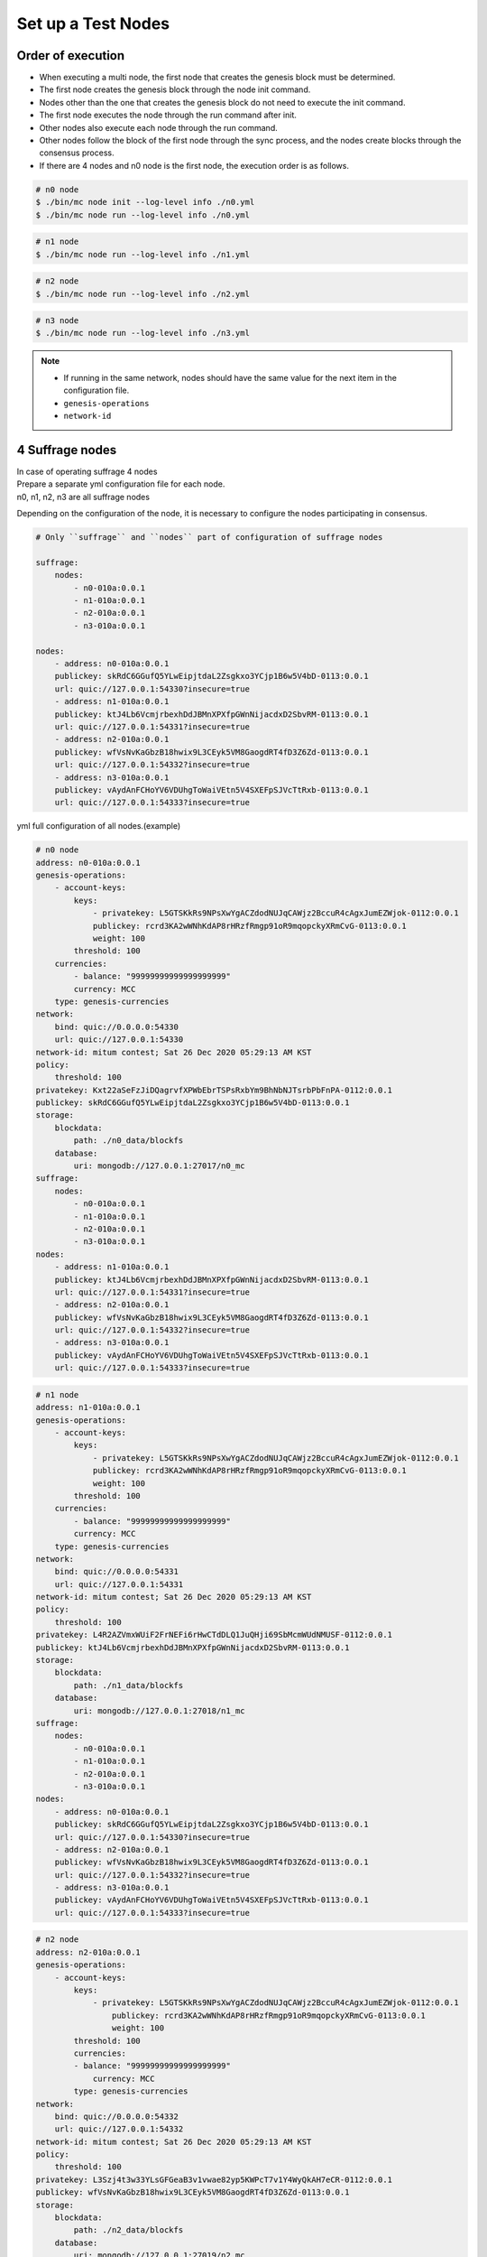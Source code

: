 .. _test nodes:

Set up a Test Nodes
========================

Order of execution
--------------------------------------------------------------------------------

* When executing a multi node, the first node that creates the genesis block must be determined.
* The first node creates the genesis block through the node init command.
* Nodes other than the one that creates the genesis block do not need to execute the init command.
* The first node executes the node through the run command after init.
* Other nodes also execute each node through the run command.
* Other nodes follow the block of the first node through the sync process, and the nodes create blocks through the consensus process.
* If there are 4 nodes and n0 node is the first node, the execution order is as follows.

.. code-block:: sh

    # n0 node
    $ ./bin/mc node init --log-level info ./n0.yml
    $ ./bin/mc node run --log-level info ./n0.yml

.. code-block:: sh

    # n1 node
    $ ./bin/mc node run --log-level info ./n1.yml

.. code-block:: sh

    # n2 node
    $ ./bin/mc node run --log-level info ./n2.yml

.. code-block:: sh    

    # n3 node
    $ ./bin/mc node run --log-level info ./n3.yml


.. note::

  * If running in the same network, nodes should have the same value for the next item in the configuration file.
  * ``genesis-operations``
  * ``network-id``


4 Suffrage nodes
-----------------------------

| In case of operating suffrage 4 nodes
| Prepare a separate yml configuration file for each node.
| n0, n1, n2, n3 are all suffrage nodes


.. image:: ../images/4_suffrage_nodes.png
  :align: center
  :width: 200
  :alt: Mitum blockchain layer

Depending on the configuration of the node, it is necessary to configure the nodes participating in consensus.

.. code-block:: yaml

    # Only ``suffrage`` and ``nodes`` part of configuration of suffrage nodes
    
    suffrage:
        nodes:
            - n0-010a:0.0.1
            - n1-010a:0.0.1
            - n2-010a:0.0.1
            - n3-010a:0.0.1

    nodes:
        - address: n0-010a:0.0.1
        publickey: skRdC6GGufQ5YLwEipjtdaL2Zsgkxo3YCjp1B6w5V4bD-0113:0.0.1
        url: quic://127.0.0.1:54330?insecure=true
        - address: n1-010a:0.0.1
        publickey: ktJ4Lb6VcmjrbexhDdJBMnXPXfpGWnNijacdxD2SbvRM-0113:0.0.1
        url: quic://127.0.0.1:54331?insecure=true
        - address: n2-010a:0.0.1
        publickey: wfVsNvKaGbzB18hwix9L3CEyk5VM8GaogdRT4fD3Z6Zd-0113:0.0.1
        url: quic://127.0.0.1:54332?insecure=true
        - address: n3-010a:0.0.1
        publickey: vAydAnFCHoYV6VDUhgToWaiVEtn5V4SXEFpSJVcTtRxb-0113:0.0.1
        url: quic://127.0.0.1:54333?insecure=true


yml full configuration of all nodes.(example)

.. code-block:: yml

    # n0 node
    address: n0-010a:0.0.1
    genesis-operations:
        - account-keys:
            keys:
                - privatekey: L5GTSKkRs9NPsXwYgACZdodNUJqCAWjz2BccuR4cAgxJumEZWjok-0112:0.0.1
                publickey: rcrd3KA2wWNhKdAP8rHRzfRmgp91oR9mqopckyXRmCvG-0113:0.0.1
                weight: 100
            threshold: 100
        currencies:
            - balance: "99999999999999999999"
            currency: MCC
        type: genesis-currencies
    network:
        bind: quic://0.0.0.0:54330
        url: quic://127.0.0.1:54330
    network-id: mitum contest; Sat 26 Dec 2020 05:29:13 AM KST
    policy:
        threshold: 100
    privatekey: Kxt22aSeFzJiDQagrvfXPWbEbrTSPsRxbYm9BhNbNJTsrbPbFnPA-0112:0.0.1
    publickey: skRdC6GGufQ5YLwEipjtdaL2Zsgkxo3YCjp1B6w5V4bD-0113:0.0.1
    storage:
        blockdata:
            path: ./n0_data/blockfs
        database:
            uri: mongodb://127.0.0.1:27017/n0_mc
    suffrage:
        nodes:
            - n0-010a:0.0.1
            - n1-010a:0.0.1
            - n2-010a:0.0.1
            - n3-010a:0.0.1
    nodes:
        - address: n1-010a:0.0.1
        publickey: ktJ4Lb6VcmjrbexhDdJBMnXPXfpGWnNijacdxD2SbvRM-0113:0.0.1
        url: quic://127.0.0.1:54331?insecure=true
        - address: n2-010a:0.0.1
        publickey: wfVsNvKaGbzB18hwix9L3CEyk5VM8GaogdRT4fD3Z6Zd-0113:0.0.1
        url: quic://127.0.0.1:54332?insecure=true
        - address: n3-010a:0.0.1
        publickey: vAydAnFCHoYV6VDUhgToWaiVEtn5V4SXEFpSJVcTtRxb-0113:0.0.1
        url: quic://127.0.0.1:54333?insecure=true

.. code-block:: yml

    # n1 node
    address: n1-010a:0.0.1
    genesis-operations:
        - account-keys:
            keys:
                - privatekey: L5GTSKkRs9NPsXwYgACZdodNUJqCAWjz2BccuR4cAgxJumEZWjok-0112:0.0.1
                publickey: rcrd3KA2wWNhKdAP8rHRzfRmgp91oR9mqopckyXRmCvG-0113:0.0.1
                weight: 100
            threshold: 100
        currencies:
            - balance: "99999999999999999999"
            currency: MCC
        type: genesis-currencies
    network:
        bind: quic://0.0.0.0:54331
        url: quic://127.0.0.1:54331
    network-id: mitum contest; Sat 26 Dec 2020 05:29:13 AM KST
    policy:
        threshold: 100
    privatekey: L4R2AZVmxWUiF2FrNEFi6rHwCTdDLQ1JuQHji69SbMcmWUdNMUSF-0112:0.0.1
    publickey: ktJ4Lb6VcmjrbexhDdJBMnXPXfpGWnNijacdxD2SbvRM-0113:0.0.1
    storage:
        blockdata:
            path: ./n1_data/blockfs
        database:
            uri: mongodb://127.0.0.1:27018/n1_mc
    suffrage:
        nodes:
            - n0-010a:0.0.1
            - n1-010a:0.0.1
            - n2-010a:0.0.1
            - n3-010a:0.0.1
    nodes:
        - address: n0-010a:0.0.1
        publickey: skRdC6GGufQ5YLwEipjtdaL2Zsgkxo3YCjp1B6w5V4bD-0113:0.0.1
        url: quic://127.0.0.1:54330?insecure=true
        - address: n2-010a:0.0.1
        publickey: wfVsNvKaGbzB18hwix9L3CEyk5VM8GaogdRT4fD3Z6Zd-0113:0.0.1
        url: quic://127.0.0.1:54332?insecure=true
        - address: n3-010a:0.0.1
        publickey: vAydAnFCHoYV6VDUhgToWaiVEtn5V4SXEFpSJVcTtRxb-0113:0.0.1
        url: quic://127.0.0.1:54333?insecure=true

.. code-block:: yml

    # n2 node
    address: n2-010a:0.0.1
    genesis-operations:
        - account-keys:
            keys:
                - privatekey: L5GTSKkRs9NPsXwYgACZdodNUJqCAWjz2BccuR4cAgxJumEZWjok-0112:0.0.1
                    publickey: rcrd3KA2wWNhKdAP8rHRzfRmgp91oR9mqopckyXRmCvG-0113:0.0.1
                    weight: 100
            threshold: 100
            currencies:
            - balance: "99999999999999999999"
                currency: MCC
            type: genesis-currencies
    network:
        bind: quic://0.0.0.0:54332
        url: quic://127.0.0.1:54332
    network-id: mitum contest; Sat 26 Dec 2020 05:29:13 AM KST
    policy:
        threshold: 100
    privatekey: L3Szj4t3w33YLsGFGeaB3v1vwae82yp5KWPcT7v1Y4WyQkAH7eCR-0112:0.0.1
    publickey: wfVsNvKaGbzB18hwix9L3CEyk5VM8GaogdRT4fD3Z6Zd-0113:0.0.1
    storage:
        blockdata:
            path: ./n2_data/blockfs
        database:
            uri: mongodb://127.0.0.1:27019/n2_mc
    suffrage:
        nodes:
            - n0-010a:0.0.1
            - n1-010a:0.0.1
            - n2-010a:0.0.1
            - n3-010a:0.0.1
    nodes:
        - address: n0-010a:0.0.1
            publickey: skRdC6GGufQ5YLwEipjtdaL2Zsgkxo3YCjp1B6w5V4bD-0113:0.0.1
            url: quic://127.0.0.1:54330?insecure=true
        - address: n1-010a:0.0.1
            publickey: ktJ4Lb6VcmjrbexhDdJBMnXPXfpGWnNijacdxD2SbvRM-0113:0.0.1
            url: quic://127.0.0.1:54331?insecure=true
        - address: n3-010a:0.0.1
            publickey: vAydAnFCHoYV6VDUhgToWaiVEtn5V4SXEFpSJVcTtRxb-0113:0.0.1
            url: quic://127.0.0.1:54333?insecure=true

.. code-block:: yml

    # n3 node
    address: n3-010a:0.0.1
    genesis-operations:
        - account-keys:
            keys:
                - privatekey: L5GTSKkRs9NPsXwYgACZdodNUJqCAWjz2BccuR4cAgxJumEZWjok-0112:0.0.1
                    publickey: rcrd3KA2wWNhKdAP8rHRzfRmgp91oR9mqopckyXRmCvG-0113:0.0.1
                    weight: 100
            threshold: 100
            currencies:
            - balance: "99999999999999999999"
                currency: MCC
            type: genesis-currencies
    network:
        bind: quic://0.0.0.0:54333
        url: quic://127.0.0.1:54333
    network-id: mitum contest; Sat 26 Dec 2020 05:29:13 AM KST
    policy:
        threshold: 100
    privatekey: KwxfBSzwevSggJz2grf8FWrjvXzrctY3WismTy6GNdJpWXe5tF5L-0112:0.0.1
    publickey: vAydAnFCHoYV6VDUhgToWaiVEtn5V4SXEFpSJVcTtRxb-0113:0.0.1
    storage:
        blockdata:
            path: ./n3_data/blockfs
        database:
            uri: mongodb://127.0.0.1:27020/n3_mc
    suffrage:
        nodes:
            - n0-010a:0.0.1
            - n1-010a:0.0.1
            - n2-010a:0.0.1
            - n3-010a:0.0.1
    nodes:
        - address: n0-010a:0.0.1
            publickey: skRdC6GGufQ5YLwEipjtdaL2Zsgkxo3YCjp1B6w5V4bD-0113:0.0.1
            url: quic://127.0.0.1:54330?insecure=true
        - address: n1-010a:0.0.1
            publickey: ktJ4Lb6VcmjrbexhDdJBMnXPXfpGWnNijacdxD2SbvRM-0113:0.0.1
            url: quic://127.0.0.1:54331?insecure=true
        - address: n2-010a:0.0.1
            publickey: wfVsNvKaGbzB18hwix9L3CEyk5VM8GaogdRT4fD3Z6Zd-0113:0.0.1
            url: quic://127.0.0.1:54332?insecure=true


4 Suffrage nodes + 1 Sync node
-----------------------------------------------------

| In case of operating 4 suffrage nodes + 1 sync node(non-suffrage node)
| Prepare a separate yml configuration file for each node.
| n0, n1, n2, n3 are suffrage nodes and n4 is the sync node.

.. image:: ../images/4_suffrage_nodes_1_sync_node.png
  :align: center
  :width: 400
  :alt: Mitum blockchain layer

Only ``suffrage`` and ``nodes`` part of configuration of suffrage nodes(n0, n1, n2, n3).

.. code-block:: yaml

    suffrage:
        nodes:
            - n0-010a:0.0.1
            - n1-010a:0.0.1
            - n2-010a:0.0.1
            - n3-010a:0.0.1

    nodes:
        - address: n0-010a:0.0.1
        publickey: skRdC6GGufQ5YLwEipjtdaL2Zsgkxo3YCjp1B6w5V4bD-0113:0.0.1
        url: quic://127.0.0.1:54330?insecure=true
        - address: n1-010a:0.0.1
        publickey: ktJ4Lb6VcmjrbexhDdJBMnXPXfpGWnNijacdxD2SbvRM-0113:0.0.1
        url: quic://127.0.0.1:54331?insecure=true
        - address: n2-010a:0.0.1
        publickey: wfVsNvKaGbzB18hwix9L3CEyk5VM8GaogdRT4fD3Z6Zd-0113:0.0.1
        url: quic://127.0.0.1:54332?insecure=true
        - address: n3-010a:0.0.1
        publickey: vAydAnFCHoYV6VDUhgToWaiVEtn5V4SXEFpSJVcTtRxb-0113:0.0.1
        url: quic://127.0.0.1:54333?insecure=true

Only ``suffrage`` and ``nodes`` part of configuration of sync node(n4).

.. code-block:: yaml

    # suffrage and nodes part of configuration    

    suffrage:
        nodes:
            - n1-010a:0.0.1
            - n3-010a:0.0.1

    nodes:
        - address: n1-010a:0.0.1
        publickey: ktJ4Lb6VcmjrbexhDdJBMnXPXfpGWnNijacdxD2SbvRM-0113:0.0.1
        url: quic://127.0.0.1:54331?insecure=true
        - address: n3-010a:0.0.1
        publickey: vAydAnFCHoYV6VDUhgToWaiVEtn5V4SXEFpSJVcTtRxb-0113:0.0.1
        url: quic://127.0.0.1:54333?insecure=true


yml full configuration of all nodes.(example)

.. code-block:: yml

    # n0 node
    address: n0-010a:0.0.1
    genesis-operations:
        - account-keys:
            keys:
                - privatekey: L5GTSKkRs9NPsXwYgACZdodNUJqCAWjz2BccuR4cAgxJumEZWjok-0112:0.0.1
                publickey: rcrd3KA2wWNhKdAP8rHRzfRmgp91oR9mqopckyXRmCvG-0113:0.0.1
                weight: 100
            threshold: 100
        currencies:
            - balance: "99999999999999999999"
            currency: MCC
        type: genesis-currencies
    network:
        bind: quic://0.0.0.0:54330
        url: quic://127.0.0.1:54330
    network-id: mitum contest; Sat 26 Dec 2020 05:29:13 AM KST
    policy:
        threshold: 100
    privatekey: Kxt22aSeFzJiDQagrvfXPWbEbrTSPsRxbYm9BhNbNJTsrbPbFnPA-0112:0.0.1
    publickey: skRdC6GGufQ5YLwEipjtdaL2Zsgkxo3YCjp1B6w5V4bD-0113:0.0.1
    storage:
        blockdata:
            path: ./n0_data/blockfs
        database:
            uri: mongodb://127.0.0.1:27017/n0_mc
    suffrage:
        nodes:
            - n0-010a:0.0.1
            - n1-010a:0.0.1
            - n2-010a:0.0.1
            - n3-010a:0.0.1
    nodes:
        - address: n1-010a:0.0.1
        publickey: ktJ4Lb6VcmjrbexhDdJBMnXPXfpGWnNijacdxD2SbvRM-0113:0.0.1
        url: quic://127.0.0.1:54331?insecure=true
        - address: n2-010a:0.0.1
        publickey: wfVsNvKaGbzB18hwix9L3CEyk5VM8GaogdRT4fD3Z6Zd-0113:0.0.1
        url: quic://127.0.0.1:54332?insecure=true
        - address: n3-010a:0.0.1
        publickey: vAydAnFCHoYV6VDUhgToWaiVEtn5V4SXEFpSJVcTtRxb-0113:0.0.1
        url: quic://127.0.0.1:54333?insecure=true

.. code-block:: yml

    # n1 node
    address: n1-010a:0.0.1
    genesis-operations:
        - account-keys:
            keys:
                - privatekey: L5GTSKkRs9NPsXwYgACZdodNUJqCAWjz2BccuR4cAgxJumEZWjok-0112:0.0.1
                publickey: rcrd3KA2wWNhKdAP8rHRzfRmgp91oR9mqopckyXRmCvG-0113:0.0.1
                weight: 100
            threshold: 100
        currencies:
            - balance: "99999999999999999999"
            currency: MCC
        type: genesis-currencies
    network:
        bind: quic://0.0.0.0:54331
        url: quic://127.0.0.1:54331
    network-id: mitum contest; Sat 26 Dec 2020 05:29:13 AM KST
    policy:
        threshold: 100
    privatekey: L4R2AZVmxWUiF2FrNEFi6rHwCTdDLQ1JuQHji69SbMcmWUdNMUSF-0112:0.0.1
    publickey: ktJ4Lb6VcmjrbexhDdJBMnXPXfpGWnNijacdxD2SbvRM-0113:0.0.1
    storage:
        blockdata:
            path: ./n1_data/blockfs
        database:
            uri: mongodb://127.0.0.1:27018/n1_mc
    suffrage:
        nodes:
            - n0-010a:0.0.1
            - n1-010a:0.0.1
            - n2-010a:0.0.1
            - n3-010a:0.0.1
    nodes:
        - address: n0-010a:0.0.1
        publickey: skRdC6GGufQ5YLwEipjtdaL2Zsgkxo3YCjp1B6w5V4bD-0113:0.0.1
        url: quic://127.0.0.1:54330?insecure=true
        - address: n2-010a:0.0.1
        publickey: wfVsNvKaGbzB18hwix9L3CEyk5VM8GaogdRT4fD3Z6Zd-0113:0.0.1
        url: quic://127.0.0.1:54332?insecure=true
        - address: n3-010a:0.0.1
        publickey: vAydAnFCHoYV6VDUhgToWaiVEtn5V4SXEFpSJVcTtRxb-0113:0.0.1
        url: quic://127.0.0.1:54333?insecure=true

.. code-block:: yml

    # n2 node
    address: n2-010a:0.0.1
    genesis-operations:
        - account-keys:
            keys:
                - privatekey: L5GTSKkRs9NPsXwYgACZdodNUJqCAWjz2BccuR4cAgxJumEZWjok-0112:0.0.1
                    publickey: rcrd3KA2wWNhKdAP8rHRzfRmgp91oR9mqopckyXRmCvG-0113:0.0.1
                    weight: 100
            threshold: 100
            currencies:
            - balance: "99999999999999999999"
                currency: MCC
            type: genesis-currencies
    network:
        bind: quic://0.0.0.0:54332
        url: quic://127.0.0.1:54332
    network-id: mitum contest; Sat 26 Dec 2020 05:29:13 AM KST
    policy:
        threshold: 100
    privatekey: L3Szj4t3w33YLsGFGeaB3v1vwae82yp5KWPcT7v1Y4WyQkAH7eCR-0112:0.0.1
    publickey: wfVsNvKaGbzB18hwix9L3CEyk5VM8GaogdRT4fD3Z6Zd-0113:0.0.1
    storage:
        blockdata:
            path: ./n2_data/blockfs
        database:
            uri: mongodb://127.0.0.1:27019/n2_mc
    suffrage:
        nodes:
            - n0-010a:0.0.1
            - n1-010a:0.0.1
            - n2-010a:0.0.1
            - n3-010a:0.0.1
    nodes:
        - address: n0-010a:0.0.1
            publickey: skRdC6GGufQ5YLwEipjtdaL2Zsgkxo3YCjp1B6w5V4bD-0113:0.0.1
            url: quic://127.0.0.1:54330?insecure=true
        - address: n1-010a:0.0.1
            publickey: ktJ4Lb6VcmjrbexhDdJBMnXPXfpGWnNijacdxD2SbvRM-0113:0.0.1
            url: quic://127.0.0.1:54331?insecure=true
        - address: n3-010a:0.0.1
            publickey: vAydAnFCHoYV6VDUhgToWaiVEtn5V4SXEFpSJVcTtRxb-0113:0.0.1
            url: quic://127.0.0.1:54333?insecure=true

.. code-block:: yml

    # n3 node
    address: n3-010a:0.0.1
    genesis-operations:
        - account-keys:
            keys:
                - privatekey: L5GTSKkRs9NPsXwYgACZdodNUJqCAWjz2BccuR4cAgxJumEZWjok-0112:0.0.1
                    publickey: rcrd3KA2wWNhKdAP8rHRzfRmgp91oR9mqopckyXRmCvG-0113:0.0.1
                    weight: 100
            threshold: 100
            currencies:
            - balance: "99999999999999999999"
                currency: MCC
            type: genesis-currencies
    network:
        bind: quic://0.0.0.0:54333
        url: quic://127.0.0.1:54333
    network-id: mitum contest; Sat 26 Dec 2020 05:29:13 AM KST
    policy:
        threshold: 100
    privatekey: KwxfBSzwevSggJz2grf8FWrjvXzrctY3WismTy6GNdJpWXe5tF5L-0112:0.0.1
    publickey: vAydAnFCHoYV6VDUhgToWaiVEtn5V4SXEFpSJVcTtRxb-0113:0.0.1
    storage:
        blockdata:
            path: ./n3_data/blockfs
        database:
            uri: mongodb://127.0.0.1:27020/n3_mc
    suffrage:
        nodes:
            - n0-010a:0.0.1
            - n1-010a:0.0.1
            - n2-010a:0.0.1
            - n3-010a:0.0.1
    nodes:
        - address: n0-010a:0.0.1
            publickey: skRdC6GGufQ5YLwEipjtdaL2Zsgkxo3YCjp1B6w5V4bD-0113:0.0.1
            url: quic://127.0.0.1:54330?insecure=true
        - address: n1-010a:0.0.1
            publickey: ktJ4Lb6VcmjrbexhDdJBMnXPXfpGWnNijacdxD2SbvRM-0113:0.0.1
            url: quic://127.0.0.1:54331?insecure=true
        - address: n2-010a:0.0.1
            publickey: wfVsNvKaGbzB18hwix9L3CEyk5VM8GaogdRT4fD3Z6Zd-0113:0.0.1
            url: quic://127.0.0.1:54332?insecure=true

.. code-block:: yml

    # n4 node
    address: n4-010a:0.0.1
    genesis-operations:
        - account-keys:
            keys:
                - privatekey: L5GTSKkRs9NPsXwYgACZdodNUJqCAWjz2BccuR4cAgxJumEZWjok-0112:0.0.1
                    publickey: rcrd3KA2wWNhKdAP8rHRzfRmgp91oR9mqopckyXRmCvG-0113:0.0.1
                    weight: 100
            threshold: 100
            currencies:
            - balance: "99999999999999999999"
                currency: MCC
            type: genesis-currencies
    network:
        bind: quic://0.0.0.0:54334
        url: quic://127.0.0.1:54334
    network-id: mitum contest; Sat 26 Dec 2020 05:29:13 AM KST
    policy:
        threshold: 67
    privatekey: KyKM3JtH8M9iBQrcFx4Lubi13Bg8pUPVYvxhihEfkiiqRRWYjjr4-0112:0.0.1
    publickey: 2BQkVjJpMdx4BFEhfTtf1oTaG4nLN148Dfax3ZnWybA2b-0113:0.0.1
    storage:
        blockdata:
            path: ./n4_data/blockfs
        database:
            uri: mongodb://127.0.0.1:27021/n4_mc
    suffrage:
        nodes:
            - n1-010a:0.0.1
            - n3-010a:0.0.1
    nodes:
        - address: n1-010a:0.0.1
            publickey: ktJ4Lb6VcmjrbexhDdJBMnXPXfpGWnNijacdxD2SbvRM-0113:0.0.1
            url: quic://127.0.0.1:54331?insecure=true
        - address: n3-010a:0.0.1
            publickey: vAydAnFCHoYV6VDUhgToWaiVEtn5V4SXEFpSJVcTtRxb-0113:0.0.1
            url: quic://127.0.0.1:54333?insecure=true